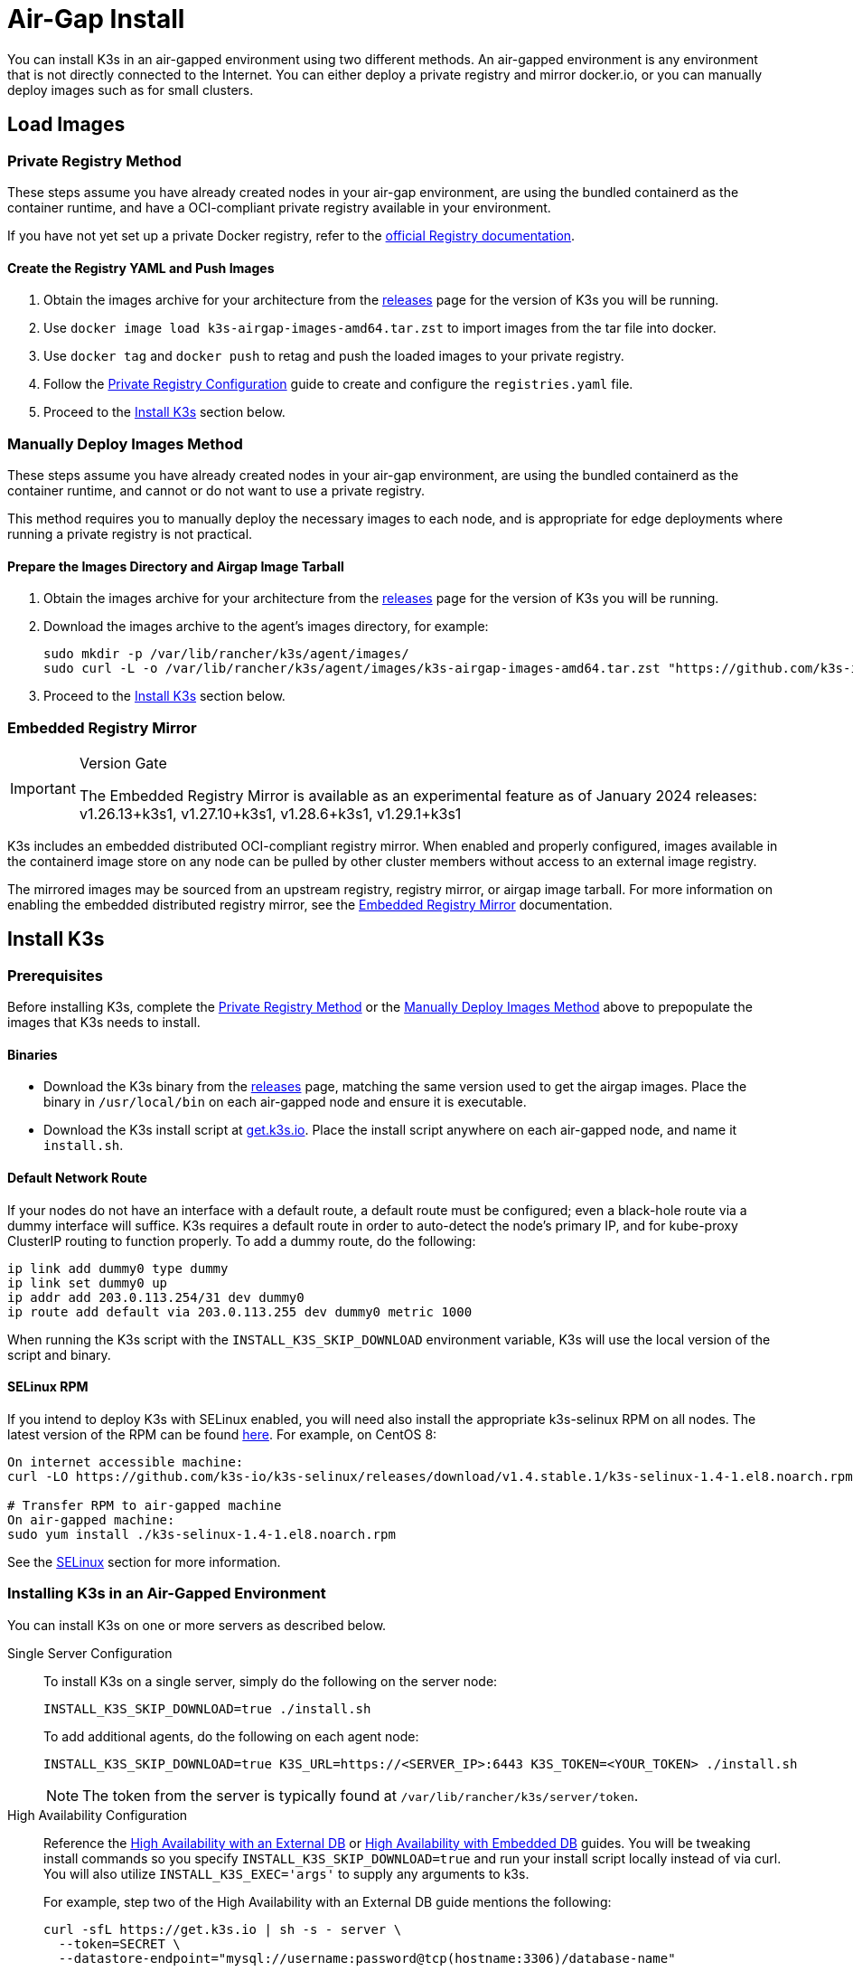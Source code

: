 = Air-Gap Install

You can install K3s in an air-gapped environment using two different methods. An air-gapped environment is any environment that is not directly connected to the Internet. You can either deploy a private registry and mirror docker.io, or you can manually deploy images such as for small clusters.

== Load Images

=== Private Registry Method

These steps assume you have already created nodes in your air-gap environment,
are using the bundled containerd as the container runtime,
and have a OCI-compliant private registry available in your environment.

If you have not yet set up a private Docker registry, refer to the https://docs.docker.com/registry/deploying/#run-an-externally-accessible-registry[official Registry documentation].

==== Create the Registry YAML and Push Images

. Obtain the images archive for your architecture from the https://github.com/k3s-io/k3s/releases[releases] page for the version of K3s you will be running.
. Use `docker image load k3s-airgap-images-amd64.tar.zst` to import images from the tar file into docker.
. Use `docker tag` and `docker push` to retag and push the loaded images to your private registry.
. Follow the xref:installation/private-registry.adoc[Private Registry Configuration] guide to create and configure the `registries.yaml` file.
. Proceed to the <<_install_k3s,Install K3s>> section below.

[#_manually_deploy_images_method]
=== Manually Deploy Images Method

These steps assume you have already created nodes in your air-gap environment,
are using the bundled containerd as the container runtime,
and cannot or do not want to use a private registry.

This method requires you to manually deploy the necessary images to each node, and is appropriate for edge deployments where running a private registry is not practical.

==== Prepare the Images Directory and Airgap Image Tarball

. Obtain the images archive for your architecture from the https://github.com/k3s-io/k3s/releases[releases] page for the version of K3s you will be running.
. Download the images archive to the agent's images directory, for example:
+
[,bash]
----
sudo mkdir -p /var/lib/rancher/k3s/agent/images/
sudo curl -L -o /var/lib/rancher/k3s/agent/images/k3s-airgap-images-amd64.tar.zst "https://github.com/k3s-io/k3s/releases/download/v1.29.1-rc2%2Bk3s1/k3s-airgap-images-amd64.tar.zst"
----

. Proceed to the <<_install_k3s,Install K3s>> section below.

=== Embedded Registry Mirror

[IMPORTANT]
.Version Gate
====
The Embedded Registry Mirror is available as an experimental feature as of January 2024 releases: v1.26.13+k3s1, v1.27.10+k3s1, v1.28.6+k3s1, v1.29.1+k3s1
====


K3s includes an embedded distributed OCI-compliant registry mirror.
When enabled and properly configured, images available in the containerd image store on any node
can be pulled by other cluster members without access to an external image registry.

The mirrored images may be sourced from an upstream registry, registry mirror, or airgap image tarball.
For more information on enabling the embedded distributed registry mirror, see the xref:installation/registry-mirror.adoc[Embedded Registry Mirror] documentation.

== Install K3s

=== Prerequisites

Before installing K3s, complete the <<_private_registry_method,Private Registry Method>> or the <<_manually_deploy_images_method,Manually Deploy Images Method>> above to prepopulate the images that K3s needs to install.

==== Binaries

* Download the K3s binary from the https://github.com/k3s-io/k3s/releases[releases] page, matching the same version used to get the airgap images. Place the binary in `/usr/local/bin` on each air-gapped node and ensure it is executable.
* Download the K3s install script at https://get.k3s.io[get.k3s.io]. Place the install script anywhere on each air-gapped node, and name it `install.sh`.

==== Default Network Route

If your nodes do not have an interface with a default route, a default route must be configured; even a black-hole route via a dummy interface will suffice. K3s requires a default route in order to auto-detect the node's primary IP, and for kube-proxy ClusterIP routing to function properly. To add a dummy route, do the following:

----
ip link add dummy0 type dummy
ip link set dummy0 up
ip addr add 203.0.113.254/31 dev dummy0
ip route add default via 203.0.113.255 dev dummy0 metric 1000
----

When running the K3s script with the `INSTALL_K3S_SKIP_DOWNLOAD` environment variable, K3s will use the local version of the script and binary.

==== SELinux RPM

If you intend to deploy K3s with SELinux enabled, you will need also install the appropriate k3s-selinux RPM on all nodes. The latest version of the RPM can be found https://github.com/k3s-io/k3s-selinux/releases/latest[here]. For example, on CentOS 8:

[,bash]
----
On internet accessible machine:
curl -LO https://github.com/k3s-io/k3s-selinux/releases/download/v1.4.stable.1/k3s-selinux-1.4-1.el8.noarch.rpm

# Transfer RPM to air-gapped machine
On air-gapped machine:
sudo yum install ./k3s-selinux-1.4-1.el8.noarch.rpm
----

See the xref:advanced.adoc#_selinux_support[SELinux] section for more information.

=== Installing K3s in an Air-Gapped Environment

You can install K3s on one or more servers as described below.

[tabs,sync-group-id=airgap-cluster]
======
Single Server Configuration::
+
--
To install K3s on a single server, simply do the following on the server node:

[,bash]
----
INSTALL_K3S_SKIP_DOWNLOAD=true ./install.sh
----

To add additional agents, do the following on each agent node:

[,bash]
----
INSTALL_K3S_SKIP_DOWNLOAD=true K3S_URL=https://<SERVER_IP>:6443 K3S_TOKEN=<YOUR_TOKEN> ./install.sh
----

[NOTE]
=====
The token from the server is typically found at `/var/lib/rancher/k3s/server/token`.
=====
--

High Availability Configuration::
+
--
Reference the xref:datastore/ha.adoc[High Availability with an External DB] or xref:datastore/ha-embedded.adoc[High Availability with Embedded DB] guides. You will be tweaking install commands so you specify `INSTALL_K3S_SKIP_DOWNLOAD=true` and run your install script locally instead of via curl. You will also utilize `INSTALL_K3S_EXEC='args'` to supply any arguments to k3s.

For example, step two of the High Availability with an External DB guide mentions the following:

[,bash]
----
curl -sfL https://get.k3s.io | sh -s - server \
  --token=SECRET \
  --datastore-endpoint="mysql://username:password@tcp(hostname:3306)/database-name"
----

Instead, you would modify such examples like below:

[,bash]
----
INSTALL_K3S_SKIP_DOWNLOAD=true INSTALL_K3S_EXEC='server --token=SECRET' \
K3S_DATASTORE_ENDPOINT='mysql://username:password@tcp(hostname:3306)/database-name' \
./install.sh
----
--
======

[NOTE]
====
K3s's `--resolv-conf` flag is passed through to the kubelet, which may help with configuring pod DNS resolution in air-gap networks where the host does not have upstream nameservers configured.
====

== Upgrading

=== Install Script Method

Upgrading an air-gap environment can be accomplished in the following manner:

. Download the new air-gap images (tar file) from the https://github.com/k3s-io/k3s/releases[releases] page for the version of K3s you will be upgrading to. Place the tar in the `/var/lib/rancher/k3s/agent/images/` directory on each
node. Delete the old tar file.
. Copy and replace the old K3s binary in `/usr/local/bin` on each node. Copy over the install script at https://get.k3s.io (as it is possible it has changed since the last release). Run the script again just as you had done in the past
with the same environment variables.
. Restart the K3s service (if not restarted automatically by installer).

=== Automated Upgrades Method

K3s supports xref:upgrades/automated.adoc[automated upgrades]. To enable this in air-gapped environments, you must ensure the required images are available in your private registry.

You will need the version of rancher/k3s-upgrade that corresponds to the version of K3s you intend to upgrade to. Note, the image tag replaces the `+` in the K3s release with a `-` because Docker images do not support `+`.

You will also need the versions of system-upgrade-controller and kubectl that are specified in the system-upgrade-controller manifest YAML that you will deploy. Check for the latest release of the system-upgrade-controller https://github.com/rancher/system-upgrade-controller/releases/latest[here] and download the system-upgrade-controller.yaml to determine the versions you need to push to your private registry. For example, in release v0.4.0 of the system-upgrade-controller, these images are specified in the manifest YAML:

----
rancher/system-upgrade-controller:v0.4.0
rancher/kubectl:v0.17.0
----

Once you have added the necessary rancher/k3s-upgrade, rancher/system-upgrade-controller, and rancher/kubectl images to your private registry, follow the xref:upgrades/automated.adoc[automated upgrades] guide.
